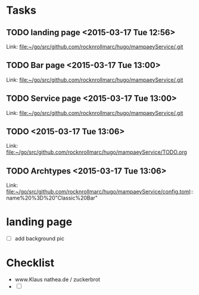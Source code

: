 * Tasks
** TODO    landing page    <2015-03-17 Tue 12:56>

 
 Link: file:~/go/src/github.com/rocknrollmarc/hugo/mampaeyService/.git
** TODO  Bar page      <2015-03-17 Tue 13:00>
 
 Link: file:~/go/src/github.com/rocknrollmarc/hugo/mampaeyService/.git
** TODO  Service page      <2015-03-17 Tue 13:00>
 
 Link: file:~/go/src/github.com/rocknrollmarc/hugo/mampaeyService/.git
** TODO        <2015-03-17 Tue 13:06>
 
 Link: file:~/go/src/github.com/rocknrollmarc/hugo/mampaeyService/TODO.org
** TODO  Archtypes      <2015-03-17 Tue 13:06>
 
 Link: file:~/go/src/github.com/rocknrollmarc/hugo/mampaeyService/config.toml::name%20%3D%20"Classic%20Bar"

* landing page
- [ ] add background pic

* Checklist
- www.Klaus nathea.de / zuckerbrot
- [ ] 

